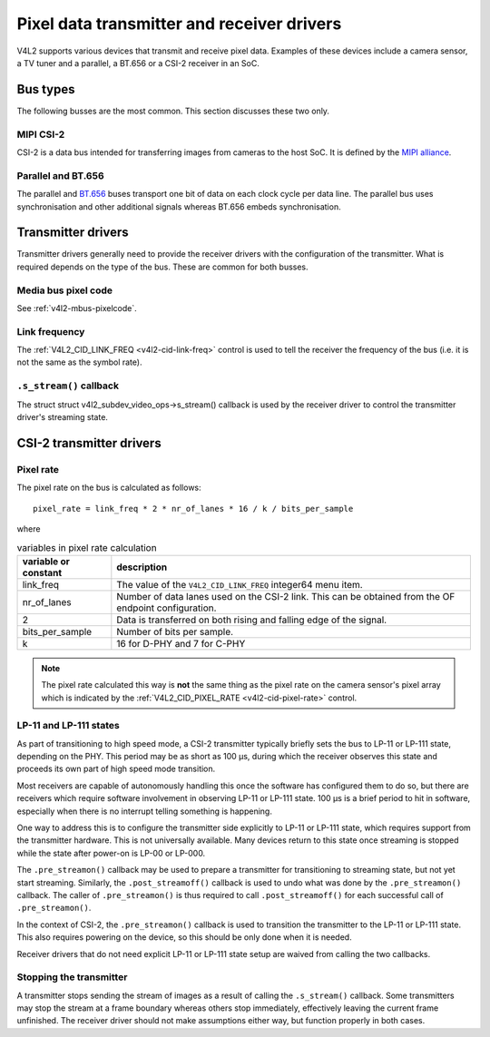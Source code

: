 .. SPDX-License-Identifier: GPL-2.0

.. _transmitter-receiver:

Pixel data transmitter and receiver drivers
===========================================

V4L2 supports various devices that transmit and receive pixel data. Examples of
these devices include a camera sensor, a TV tuner and a parallel, a BT.656 or a
CSI-2 receiver in an SoC.

Bus types
---------

The following busses are the most common. This section discusses these two only.

MIPI CSI-2
^^^^^^^^^^

CSI-2 is a data bus intended for transferring images from cameras to
the host SoC. It is defined by the `MIPI alliance`_.

.. _`MIPI alliance`: https://www.mipi.org/

Parallel and BT.656
^^^^^^^^^^^^^^^^^^^

The parallel and `BT.656`_ buses transport one bit of data on each clock cycle
per data line. The parallel bus uses synchronisation and other additional
signals whereas BT.656 embeds synchronisation.

.. _`BT.656`: https://en.wikipedia.org/wiki/ITU-R_BT.656

Transmitter drivers
-------------------

Transmitter drivers generally need to provide the receiver drivers with the
configuration of the transmitter. What is required depends on the type of the
bus. These are common for both busses.

Media bus pixel code
^^^^^^^^^^^^^^^^^^^^

See :ref:`v4l2-mbus-pixelcode`.

Link frequency
^^^^^^^^^^^^^^

The :ref:`V4L2_CID_LINK_FREQ <v4l2-cid-link-freq>` control is used to tell the
receiver the frequency of the bus (i.e. it is not the same as the symbol rate).

``.s_stream()`` callback
^^^^^^^^^^^^^^^^^^^^^^^^

The struct struct v4l2_subdev_video_ops->s_stream() callback is used by the
receiver driver to control the transmitter driver's streaming state.


CSI-2 transmitter drivers
-------------------------

Pixel rate
^^^^^^^^^^

The pixel rate on the bus is calculated as follows::

	pixel_rate = link_freq * 2 * nr_of_lanes * 16 / k / bits_per_sample

where

.. list-table:: variables in pixel rate calculation
   :header-rows: 1

   * - variable or constant
     - description
   * - link_freq
     - The value of the ``V4L2_CID_LINK_FREQ`` integer64 menu item.
   * - nr_of_lanes
     - Number of data lanes used on the CSI-2 link. This can
       be obtained from the OF endpoint configuration.
   * - 2
     - Data is transferred on both rising and falling edge of the signal.
   * - bits_per_sample
     - Number of bits per sample.
   * - k
     - 16 for D-PHY and 7 for C-PHY

.. note::

	The pixel rate calculated this way is **not** the same thing as the
	pixel rate on the camera sensor's pixel array which is indicated by the
	:ref:`V4L2_CID_PIXEL_RATE <v4l2-cid-pixel-rate>` control.

LP-11 and LP-111 states
^^^^^^^^^^^^^^^^^^^^^^^

As part of transitioning to high speed mode, a CSI-2 transmitter typically
briefly sets the bus to LP-11 or LP-111 state, depending on the PHY. This period
may be as short as 100 µs, during which the receiver observes this state and
proceeds its own part of high speed mode transition.

Most receivers are capable of autonomously handling this once the software has
configured them to do so, but there are receivers which require software
involvement in observing LP-11 or LP-111 state. 100 µs is a brief period to hit
in software, especially when there is no interrupt telling something is
happening.

One way to address this is to configure the transmitter side explicitly to LP-11
or LP-111 state, which requires support from the transmitter hardware. This is
not universally available. Many devices return to this state once streaming is
stopped while the state after power-on is LP-00 or LP-000.

The ``.pre_streamon()`` callback may be used to prepare a transmitter for
transitioning to streaming state, but not yet start streaming. Similarly, the
``.post_streamoff()`` callback is used to undo what was done by the
``.pre_streamon()`` callback. The caller of ``.pre_streamon()`` is thus required
to call ``.post_streamoff()`` for each successful call of ``.pre_streamon()``.

In the context of CSI-2, the ``.pre_streamon()`` callback is used to transition
the transmitter to the LP-11 or LP-111 state. This also requires powering on the
device, so this should be only done when it is needed.

Receiver drivers that do not need explicit LP-11 or LP-111 state setup are
waived from calling the two callbacks.

Stopping the transmitter
^^^^^^^^^^^^^^^^^^^^^^^^

A transmitter stops sending the stream of images as a result of
calling the ``.s_stream()`` callback. Some transmitters may stop the
stream at a frame boundary whereas others stop immediately,
effectively leaving the current frame unfinished. The receiver driver
should not make assumptions either way, but function properly in both
cases.
